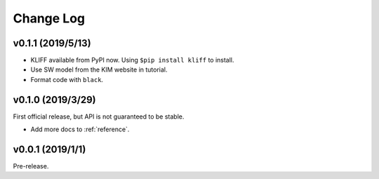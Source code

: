 .. _changelog:

==========
Change Log
==========

v0.1.1 (2019/5/13)
==================

- KLIFF available from PyPI now. Using ``$pip install kliff`` to install.

- Use SW model from the KIM website in tutorial.

- Format code with ``black``.


v0.1.0 (2019/3/29)
==================
First official release, but API is not guaranteed to be stable.

- Add more docs to :ref:`reference`.


v0.0.1 (2019/1/1)
=================
Pre-release.
